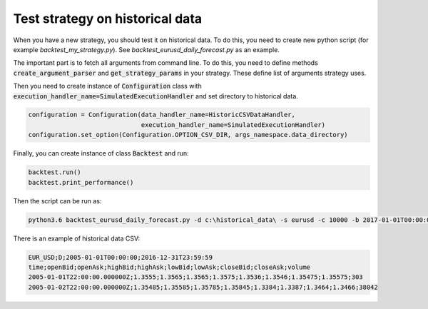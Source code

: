 Test strategy on historical data
================================

When you have a new strategy, you should test it on historical data. To do this, you need to create new
python script (for example `backtest_my_strategy.py`). See `backtest_eurusd_daily_forecast.py` as an example.

The important part is to fetch all arguments from command line. To do this, you need to define methods
:code:`create_argument_parser` and :code:`get_strategy_params` in your strategy.
These define list of arguments strategy uses.

Then you need to create instance of :code:`Configuration` class with
:code:`execution_handler_name=SimulatedExecutionHandler` and set directory to historical data.

.. code:: python

    configuration = Configuration(data_handler_name=HistoricCSVDataHandler,
                                  execution_handler_name=SimulatedExecutionHandler)
    configuration.set_option(Configuration.OPTION_CSV_DIR, args_namespace.data_directory)

Finally, you can create instance of class :code:`Backtest` and run:

.. code:: python

    backtest.run()
    backtest.print_performance()


Then the script can be run as:

.. code::

    python3.6 backtest_eurusd_daily_forecast.py -d c:\historical_data\ -s eurusd -c 10000 -b 2017-01-01T00:00:00 -o c:\backtest_output --stop_loss 30 --take_profit 30 --trained_model_file c:\model.pkl --short_window 0 --long_window 0

There is an example of historical data CSV:

.. code::

    EUR_USD;D;2005-01-01T00:00:00;2016-12-31T23:59:59
    time;openBid;openAsk;highBid;highAsk;lowBid;lowAsk;closeBid;closeAsk;volume
    2005-01-01T22:00:00.000000Z;1.3555;1.3565;1.3565;1.3575;1.3536;1.3546;1.35475;1.35575;303
    2005-01-02T22:00:00.000000Z;1.35485;1.35585;1.35785;1.35845;1.3384;1.3387;1.3464;1.3466;38042

